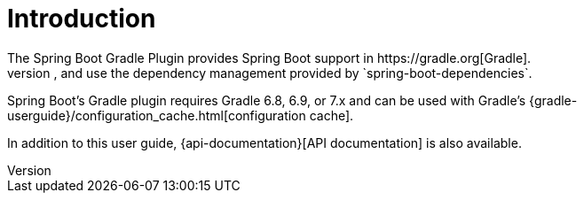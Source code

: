 [[introduction]]
= Introduction
The Spring Boot Gradle Plugin provides Spring Boot support in https://gradle.org[Gradle].
It allows you to package executable jar or war archives, run Spring Boot applications, and use the dependency management provided by `spring-boot-dependencies`.
Spring Boot's Gradle plugin requires Gradle 6.8, 6.9, or 7.x and can be used with Gradle's {gradle-userguide}/configuration_cache.html[configuration cache].

In addition to this user guide, {api-documentation}[API documentation] is also available.
